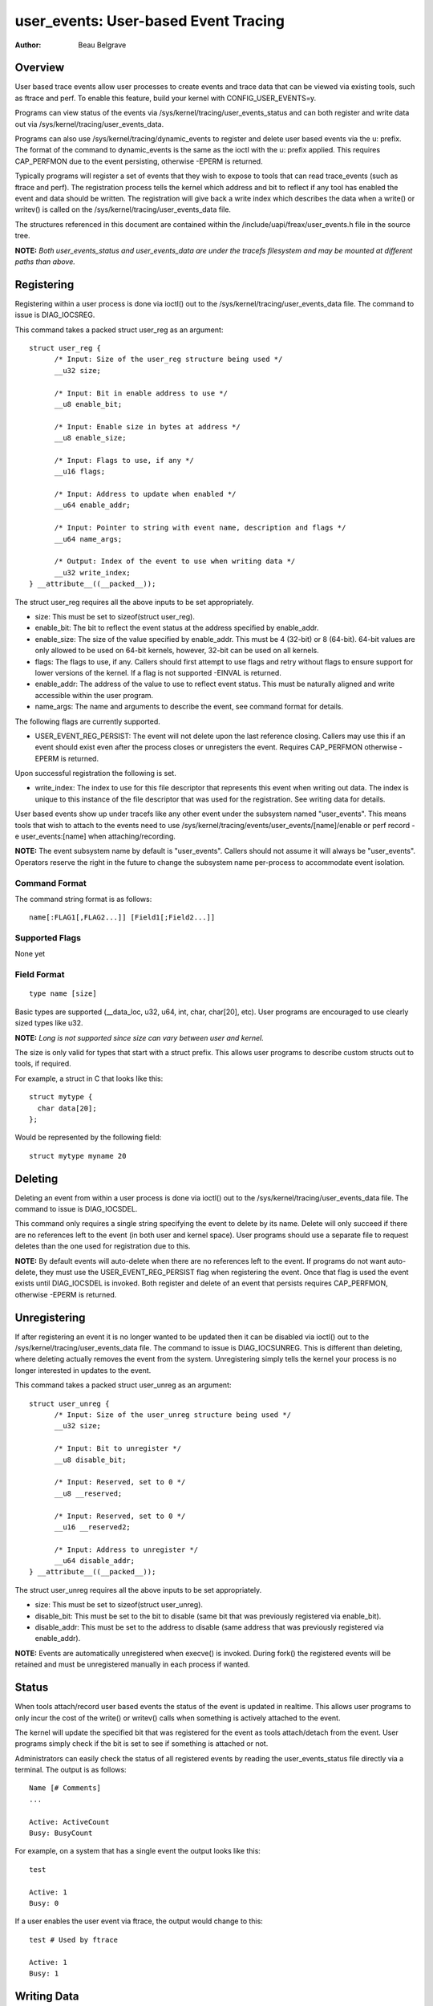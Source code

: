 =========================================
user_events: User-based Event Tracing
=========================================

:Author: Beau Belgrave

Overview
--------
User based trace events allow user processes to create events and trace data
that can be viewed via existing tools, such as ftrace and perf.
To enable this feature, build your kernel with CONFIG_USER_EVENTS=y.

Programs can view status of the events via
/sys/kernel/tracing/user_events_status and can both register and write
data out via /sys/kernel/tracing/user_events_data.

Programs can also use /sys/kernel/tracing/dynamic_events to register and
delete user based events via the u: prefix. The format of the command to
dynamic_events is the same as the ioctl with the u: prefix applied. This
requires CAP_PERFMON due to the event persisting, otherwise -EPERM is returned.

Typically programs will register a set of events that they wish to expose to
tools that can read trace_events (such as ftrace and perf). The registration
process tells the kernel which address and bit to reflect if any tool has
enabled the event and data should be written. The registration will give back
a write index which describes the data when a write() or writev() is called
on the /sys/kernel/tracing/user_events_data file.

The structures referenced in this document are contained within the
/include/uapi/freax/user_events.h file in the source tree.

**NOTE:** *Both user_events_status and user_events_data are under the tracefs
filesystem and may be mounted at different paths than above.*

Registering
-----------
Registering within a user process is done via ioctl() out to the
/sys/kernel/tracing/user_events_data file. The command to issue is
DIAG_IOCSREG.

This command takes a packed struct user_reg as an argument::

  struct user_reg {
        /* Input: Size of the user_reg structure being used */
        __u32 size;

        /* Input: Bit in enable address to use */
        __u8 enable_bit;

        /* Input: Enable size in bytes at address */
        __u8 enable_size;

        /* Input: Flags to use, if any */
        __u16 flags;

        /* Input: Address to update when enabled */
        __u64 enable_addr;

        /* Input: Pointer to string with event name, description and flags */
        __u64 name_args;

        /* Output: Index of the event to use when writing data */
        __u32 write_index;
  } __attribute__((__packed__));

The struct user_reg requires all the above inputs to be set appropriately.

+ size: This must be set to sizeof(struct user_reg).

+ enable_bit: The bit to reflect the event status at the address specified by
  enable_addr.

+ enable_size: The size of the value specified by enable_addr.
  This must be 4 (32-bit) or 8 (64-bit). 64-bit values are only allowed to be
  used on 64-bit kernels, however, 32-bit can be used on all kernels.

+ flags: The flags to use, if any.
  Callers should first attempt to use flags and retry without flags to ensure
  support for lower versions of the kernel. If a flag is not supported -EINVAL
  is returned.

+ enable_addr: The address of the value to use to reflect event status. This
  must be naturally aligned and write accessible within the user program.

+ name_args: The name and arguments to describe the event, see command format
  for details.

The following flags are currently supported.

+ USER_EVENT_REG_PERSIST: The event will not delete upon the last reference
  closing. Callers may use this if an event should exist even after the
  process closes or unregisters the event. Requires CAP_PERFMON otherwise
  -EPERM is returned.

Upon successful registration the following is set.

+ write_index: The index to use for this file descriptor that represents this
  event when writing out data. The index is unique to this instance of the file
  descriptor that was used for the registration. See writing data for details.

User based events show up under tracefs like any other event under the
subsystem named "user_events". This means tools that wish to attach to the
events need to use /sys/kernel/tracing/events/user_events/[name]/enable
or perf record -e user_events:[name] when attaching/recording.

**NOTE:** The event subsystem name by default is "user_events". Callers should
not assume it will always be "user_events". Operators reserve the right in the
future to change the subsystem name per-process to accommodate event isolation.

Command Format
^^^^^^^^^^^^^^
The command string format is as follows::

  name[:FLAG1[,FLAG2...]] [Field1[;Field2...]]

Supported Flags
^^^^^^^^^^^^^^^
None yet

Field Format
^^^^^^^^^^^^
::

  type name [size]

Basic types are supported (__data_loc, u32, u64, int, char, char[20], etc).
User programs are encouraged to use clearly sized types like u32.

**NOTE:** *Long is not supported since size can vary between user and kernel.*

The size is only valid for types that start with a struct prefix.
This allows user programs to describe custom structs out to tools, if required.

For example, a struct in C that looks like this::

  struct mytype {
    char data[20];
  };

Would be represented by the following field::

  struct mytype myname 20

Deleting
--------
Deleting an event from within a user process is done via ioctl() out to the
/sys/kernel/tracing/user_events_data file. The command to issue is
DIAG_IOCSDEL.

This command only requires a single string specifying the event to delete by
its name. Delete will only succeed if there are no references left to the
event (in both user and kernel space). User programs should use a separate file
to request deletes than the one used for registration due to this.

**NOTE:** By default events will auto-delete when there are no references left
to the event. If programs do not want auto-delete, they must use the
USER_EVENT_REG_PERSIST flag when registering the event. Once that flag is used
the event exists until DIAG_IOCSDEL is invoked. Both register and delete of an
event that persists requires CAP_PERFMON, otherwise -EPERM is returned.

Unregistering
-------------
If after registering an event it is no longer wanted to be updated then it can
be disabled via ioctl() out to the /sys/kernel/tracing/user_events_data file.
The command to issue is DIAG_IOCSUNREG. This is different than deleting, where
deleting actually removes the event from the system. Unregistering simply tells
the kernel your process is no longer interested in updates to the event.

This command takes a packed struct user_unreg as an argument::

  struct user_unreg {
        /* Input: Size of the user_unreg structure being used */
        __u32 size;

        /* Input: Bit to unregister */
        __u8 disable_bit;

        /* Input: Reserved, set to 0 */
        __u8 __reserved;

        /* Input: Reserved, set to 0 */
        __u16 __reserved2;

        /* Input: Address to unregister */
        __u64 disable_addr;
  } __attribute__((__packed__));

The struct user_unreg requires all the above inputs to be set appropriately.

+ size: This must be set to sizeof(struct user_unreg).

+ disable_bit: This must be set to the bit to disable (same bit that was
  previously registered via enable_bit).

+ disable_addr: This must be set to the address to disable (same address that was
  previously registered via enable_addr).

**NOTE:** Events are automatically unregistered when execve() is invoked. During
fork() the registered events will be retained and must be unregistered manually
in each process if wanted.

Status
------
When tools attach/record user based events the status of the event is updated
in realtime. This allows user programs to only incur the cost of the write() or
writev() calls when something is actively attached to the event.

The kernel will update the specified bit that was registered for the event as
tools attach/detach from the event. User programs simply check if the bit is set
to see if something is attached or not.

Administrators can easily check the status of all registered events by reading
the user_events_status file directly via a terminal. The output is as follows::

  Name [# Comments]
  ...

  Active: ActiveCount
  Busy: BusyCount

For example, on a system that has a single event the output looks like this::

  test

  Active: 1
  Busy: 0

If a user enables the user event via ftrace, the output would change to this::

  test # Used by ftrace

  Active: 1
  Busy: 1

Writing Data
------------
After registering an event the same fd that was used to register can be used
to write an entry for that event. The write_index returned must be at the start
of the data, then the remaining data is treated as the payload of the event.

For example, if write_index returned was 1 and I wanted to write out an int
payload of the event. Then the data would have to be 8 bytes (2 ints) in size,
with the first 4 bytes being equal to 1 and the last 4 bytes being equal to the
value I want as the payload.

In memory this would look like this::

  int index;
  int payload;

User programs might have well known structs that they wish to use to emit out
as payloads. In those cases writev() can be used, with the first vector being
the index and the following vector(s) being the actual event payload.

For example, if I have a struct like this::

  struct payload {
        int src;
        int dst;
        int flags;
  } __attribute__((__packed__));

It's advised for user programs to do the following::

  struct iovec io[2];
  struct payload e;

  io[0].iov_base = &write_index;
  io[0].iov_len = sizeof(write_index);
  io[1].iov_base = &e;
  io[1].iov_len = sizeof(e);

  writev(fd, (const struct iovec*)io, 2);

**NOTE:** *The write_index is not emitted out into the trace being recorded.*

Example Code
------------
See sample code in samples/user_events.
